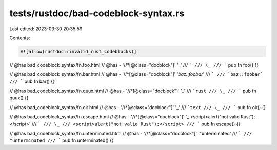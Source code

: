 tests/rustdoc/bad-codeblock-syntax.rs
=====================================

Last edited: 2023-03-30 20:35:59

Contents:

.. code-block:: rs

    #![allow(rustdoc::invalid_rust_codeblocks)]

// @has bad_codeblock_syntax/fn.foo.html
// @has - '//*[@class="docblock"]' '\_'
/// ```
/// \_
/// ```
pub fn foo() {}

// @has bad_codeblock_syntax/fn.bar.html
// @has - '//*[@class="docblock"]' '`baz::foobar`'
/// ```
/// `baz::foobar`
/// ```
pub fn bar() {}

// @has bad_codeblock_syntax/fn.quux.html
// @has - '//*[@class="docblock"]' '\_'
/// ```rust
/// \_
/// ```
pub fn quux() {}

// @has bad_codeblock_syntax/fn.ok.html
// @has - '//*[@class="docblock"]' '\_'
/// ```text
/// \_
/// ```
pub fn ok() {}

// @has bad_codeblock_syntax/fn.escape.html
// @has - '//*[@class="docblock"]' '\_ <script>alert("not valid Rust");</script>'
/// ```
/// \_
/// <script>alert("not valid Rust");</script>
/// ```
pub fn escape() {}

// @has bad_codeblock_syntax/fn.unterminated.html
// @has - '//*[@class="docblock"]' '"unterminated'
/// ```
/// "unterminated
/// ```
pub fn unterminated() {}


